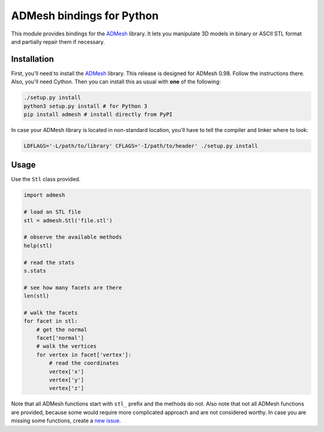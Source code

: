ADMesh bindings for Python
==========================

.. image:: https://badge.fury.io/py/admesh.svg
    :target: http://badge.fury.io/py/admesh

.. image:: https://travis-ci.org/admesh/python-admesh.png?branch=master
        :target: https://travis-ci.org/admesh/python-admesh

.. image:: https://pypip.in/d/admesh/badge.png
        :target: https://pypi.python.org/pypi/admesh

This module provides bindings for the `ADMesh <https://github.com/admesh/admesh>`_ library. It lets you manipulate 3D models in binary or ASCII STL format and partially repair them if necessary.

Installation
------------

First, you'll need to install the `ADMesh <https://github.com/admesh/admesh>`_ library. This release is designed for ADMesh 0.98. Follow the instructions there. Also, you'll need Cython. Then you can install this as usual with **one** of the following:

.. code:: sh

    ./setup.py install
    python3 setup.py install # for Python 3
    pip install admesh # install directly from PyPI

In case your ADMesh library is located in non-standard location, you'll have to tell the compiler and linker where to look:

.. code:: sh

    LDFLAGS='-L/path/to/library' CFLAGS='-I/path/to/header' ./setup.py install

Usage
-----

Use the ``Stl`` class provided.

.. code:: python

    import admesh
    
    # load an STL file
    stl = admesh.Stl('file.stl')
    
    # observe the available methods
    help(stl)
    
    # read the stats
    s.stats
    
    # see how many facets are there
    len(stl)
    
    # walk the facets
    for facet in stl:
        # get the normal
        facet['normal']
        # walk the vertices
        for vertex in facet['vertex']:
            # read the coordinates
            vertex['x']
            vertex['y']
            vertex['z']

Note that all ADMesh functions start with ``stl_`` prefix and the methods do not. Also note that not all ADMesh functions are provided, because some would require more complicated approach and are not considered worthy. In case you are missing some functions, create a `new issue <https://github.com/admesh/python-admesh/issues/new>`_.
